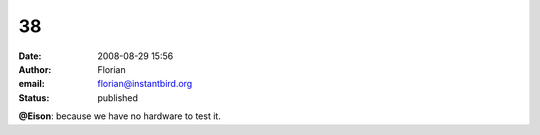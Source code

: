 38
##
:date: 2008-08-29 15:56
:author: Florian
:email: florian@instantbird.org
:status: published

**@Eison**: because we have no hardware to test it.
